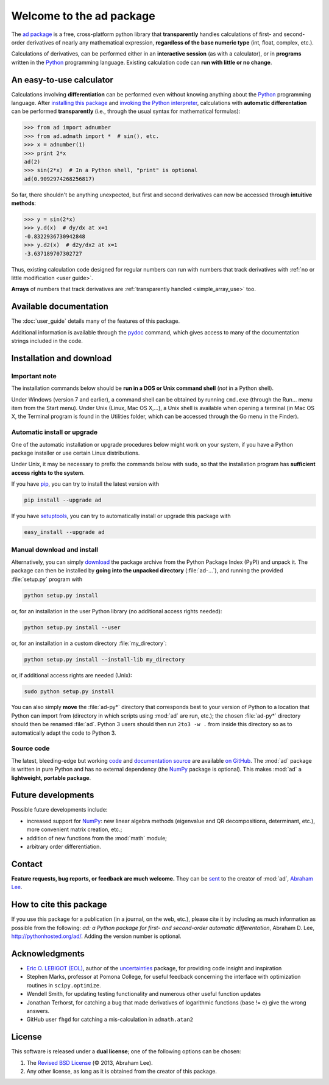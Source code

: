 .. meta::
   :description: The ad Python package
   :keywords: automatic differentiation, derivative, algorithmic 
              differentiation, computational differentiation, second-order,
              optimization, Python, calculator, library, package

              
=========================
Welcome to the ad package
=========================

The `ad package`_ is a free, cross-platform python library that 
**transparently** handles calculations of first- and second-order
derivatives of nearly any mathematical expression, **regardless of the
base numeric type** (int, float, complex, etc.).

Calculations of derivatives, can be performed either in an 
**interactive session** (as with a calculator), or in **programs**
written in the Python_ programming language. Existing calculation code 
can **run with little or no change**.

.. index:: calculator

An easy-to-use calculator
=========================

Calculations involving **differentiation** can be performed 
even without knowing anything about the Python_ programming language. 
After `installing this package`_ and `invoking the Python interpreter`_, 
calculations with **automatic differentation** can be performed 
**transparently** (i.e., through the usual syntax for mathematical 
formulas):

>>> from ad import adnumber
>>> from ad.admath import *  # sin(), etc.
>>> x = adnumber(1)
>>> print 2*x
ad(2)
>>> sin(2*x)  # In a Python shell, "print" is optional
ad(0.9092974268256817)

So far, there shouldn't be anything unexpected, but first and 
second derivatives can now be accessed through **intuitive methods**:

>>> y = sin(2*x)
>>> y.d(x)  # dy/dx at x=1
-0.8322936730942848
>>> y.d2(x)  # d2y/dx2 at x=1
-3.637189707302727

Thus, existing calculation code designed for regular numbers can run 
with numbers that track derivatives with :ref:`no or little modification 
<user guide>`.

**Arrays** of numbers that track derivatives are :ref:`transparently
handled <simple_array_use>` too.

Available documentation
=======================

The :doc:`user_guide` details many of the features of this package.

Additional information is available through the pydoc_ command, which 
gives access to many of the documentation strings included in the code.

.. index:: installation

.. _installing this package:

Installation and download
=========================

Important note
--------------

The installation commands below should be **run in a DOS or Unix
command shell** (*not* in a Python shell).

Under Windows (version 7 and earlier), a command shell can be obtained
by running ``cmd.exe`` (through the Run… menu item from the Start
menu). Under Unix (Linux, Mac OS X,…), a Unix shell is available when
opening a terminal (in Mac OS X, the Terminal program is found in the
Utilities folder, which can be accessed through the Go menu in the
Finder).

Automatic install or upgrade
----------------------------

One of the automatic installation or upgrade procedures below might work 
on your system, if you have a Python package installer or use certain 
Linux distributions.

Under Unix, it may be necessary to prefix the commands below with 
``sudo``, so that the installation program has **sufficient access 
rights to the system**.

If you have `pip <http://pip.openplans.org/>`_, you can try to install
the latest version with

.. code-block:: sh

   pip install --upgrade ad

If you have setuptools_, you can try to automatically install or
upgrade this package with

.. code-block:: sh

   easy_install --upgrade ad

Manual download and install
---------------------------

Alternatively, you can simply download_ the package archive from the
Python Package Index (PyPI) and unpack it.  The package can then be
installed by **going into the unpacked directory**
(:file:`ad-...`), and running the provided :file:`setup.py`
program with

.. code-block:: sh

   python setup.py install

or, for an installation in the user Python library (no additional access
rights needed):

.. code-block:: sh

   python setup.py install --user

or, for an installation in a custom directory :file:`my_directory`:

.. code-block:: sh

   python setup.py install --install-lib my_directory

or, if additional access rights are needed (Unix):

.. code-block:: sh

   sudo python setup.py install

You can also simply **move** the :file:`ad-py*` directory
that corresponds best to your version of Python to a location that
Python can import from (directory in which scripts using
:mod:`ad` are run, etc.); the chosen
:file:`ad-py*` directory should then be renamed
:file:`ad`. Python 3 users should then run ``2to3 -w .``
from inside this directory so as to automatically adapt the code to
Python 3.

Source code
-----------

The latest, bleeding-edge but working `code
<https://github.com/tisimst/ad/tree/master/ad>`_
and `documentation source
<https://github.com/tisimst/ad/tree/master/doc/>`_ are
available `on GitHub <https://github.com/tisimst/ad/>`_.
The :mod:`ad` package is written in pure Python and has no
external dependency (the `NumPy`_ package is optional). This makes 
:mod:`ad` a **lightweight, portable package**.


Future developments
===================

Possible future developments include:

- increased support for `NumPy`_: new linear algebra methods 
  (eigenvalue and QR decompositions, determinant, etc.),
  more convenient matrix creation, etc.;

- addition of new functions from the :mod:`math` module;

- arbitrary order differentiation.

.. index:: support

Contact
=======

**Feature requests, bug reports, or feedback are much welcome.** They
can be sent_ to the creator of :mod:`ad`, `Abraham Lee`_.

How to cite this package
========================

If you use this package for a publication (in a journal, on the web,
etc.), please cite it by including as much information as possible
from the following: *ad: a Python package for first- and 
second-order automatic differentation*, Abraham D. Lee,
`<http://pythonhosted.org/ad/>`_. Adding the version number is optional.

Acknowledgments
===============

- `Eric O. LEBIGOT (EOL)`_, author of the `uncertainties`_ package, for providing 
  code insight and inspiration
- Stephen Marks, professor at Pomona College, for useful feedback concerning 
  the interface with optimization routines in ``scipy.optimize``.
- Wendell Smith, for updating testing functionality and numerous other useful
  function updates
- Jonathan Terhorst, for catching a bug that made derivatives of logarithmic
  functions (base != e) give the wrong answers.
- GitHub user ``fhgd`` for catching a mis-calculation in ``admath.atan2``

.. index:: license

License
=======

This software is released under a **dual license**; one of the
following options can be chosen:

1. The `Revised BSD License`_ (© 2013, Abraham Lee).
2. Any other license, as long as it is obtained from the creator of
   this package.

.. _Python: http://python.org/
.. _invoking the Python interpreter: http://docs.python.org/tutorial/interpreter.html
.. _setuptools: http://pypi.python.org/pypi/setuptools
.. _download: http://pypi.python.org/pypi/ad/#downloads
.. _Eric O. LEBIGOT (EOL): http://linkedin.com/pub/eric-lebigot/22/293/277
.. _Abraham Lee: mailto:tisimst@gmail.com
.. _sent: mailto:tisimst@gmail.com
.. _Revised BSD License: http://opensource.org/licenses/BSD-3-Clause
.. _ad package: http://pypi.python.org/pypi/ad/
.. _uncertainties: http://pypi.python.org/pypi/uncertainties
.. _pydoc: http://docs.python.org/library/pydoc.html
.. _NumPy: http://numpy.scipy.org/
.. _scipy.optimize: http://docs.scipy.org/doc/scipy/reference/tutorial/optimize.html
.. _Stephen Marks: http://economics-files.pomona.edu/marks/
